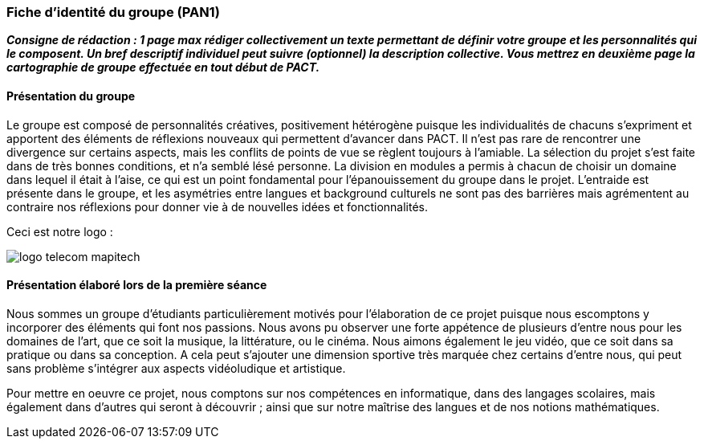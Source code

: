 === Fiche d’identité du groupe (PAN1)

*_Consigne de rédaction : 1 page max rédiger collectivement un texte
permettant de définir votre groupe et les personnalités qui le
composent. Un bref descriptif individuel peut suivre (optionnel) la
description collective. Vous mettrez en deuxième page la cartographie de
groupe effectuée en tout début de PACT._*

==== Présentation du groupe

Le groupe est composé de personnalités créatives, positivement hétérogène puisque les individualités de chacuns s'expriment et apportent des éléments de réflexions nouveaux qui permettent d'avancer dans PACT. Il n'est pas rare de rencontrer une divergence sur certains aspects, mais les conflits de points de vue se règlent toujours à l'amiable. La sélection du projet s'est faite dans de très bonnes conditions, et n'a semblé lésé personne. 
La division en modules a permis à chacun de choisir un domaine dans lequel il était à l'aise, ce qui est un point fondamental pour l'épanouissement du groupe dans le projet.
L'entraide est présente dans le groupe, et les asymétries entre langues et background culturels ne sont pas des barrières mais agrémentent au contraire nos réflexions pour donner vie à de nouvelles idées et fonctionnalités. 



Ceci est notre logo :

image:../images/mapitech.png[logo telecom mapitech]

<<<

==== Présentation élaboré lors de la première séance

Nous sommes un groupe d’étudiants particulièrement motivés pour l’élaboration de ce projet puisque nous escomptons y incorporer des éléments qui font nos passions. Nous avons pu observer une forte appétence de plusieurs d’entre nous pour les domaines de l’art, que ce soit la musique, la littérature, ou le cinéma. Nous aimons également le jeu vidéo, que ce soit dans sa pratique ou dans sa conception. A cela peut s’ajouter une dimension sportive très marquée chez certains d’entre nous, qui peut sans problème s’intégrer aux aspects vidéoludique et artistique.

Pour mettre en oeuvre ce projet, nous comptons sur nos compétences en informatique, dans des langages scolaires, mais également dans d’autres qui seront à découvrir ; ainsi que sur notre maîtrise des langues et de nos notions mathématiques.